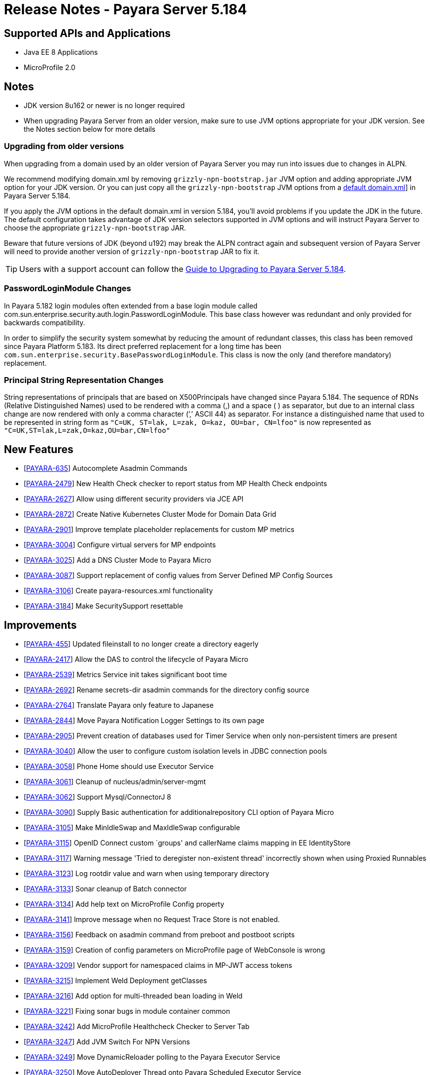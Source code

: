 = Release Notes - Payara Server 5.184

== Supported APIs and Applications

* Java EE 8 Applications
* MicroProfile 2.0

== Notes

* JDK version 8u162 or newer is no longer required
* When upgrading Payara Server from an older version, make sure to use JVM options appropriate for your JDK version. See the Notes section below for more details

=== Upgrading from older versions

When upgrading from a domain used by an older version of Payara Server you may run into issues due to changes in ALPN.

We recommend modifying domain.xml by removing `grizzly-npn-bootstrap.jar` JVM option and adding appropriate JVM option for your JDK version. Or you can just copy all the `grizzly-npn-bootstrap` JVM options from a https://github.com/payara/Payara/pull/3414/files#diff-106a22dc9db673bf7b67c76cf69914aaR256[default domain.xml]] in Payara Server 5.184.

If you apply the JVM options in the default domain.xml in version 5.184, you'll avoid problems if you update the JDK in the future. The default configuration takes advantage of JDK version selectors supported in JVM options and will instruct Payara Server to choose the appropriate `grizzly-npn-bootstrap` JAR.

Beware that future versions of JDK (beyond u192) may break the ALPN contract again and subsequent version of Payara Server will need to provide another version of `grizzly-npn-bootstrap` JAR to fix it.

TIP: Users with a support account can follow the https://support.payara.fish/hc/en-gb/articles/360012350494-Upgrade-to-Payara-Server-5-184[Guide to Upgrading to Payara Server 5.184].

=== PasswordLoginModule Changes

In Payara 5.182 login modules often extended from a base login module called com.sun.enterprise.security.auth.login.PasswordLoginModule. This base class however was redundant and only provided for backwards compatibility.

In order to simplify the security system somewhat by reducing the amount of redundant classes, this class has been removed since Payara Platform 5.183. Its direct preferred replacement for a long time has been `com.sun.enterprise.security.BasePasswordLoginModule`. This class is now the only (and therefore mandatory) replacement.

=== Principal String Representation Changes

String representations of principals that are based on X500Principals have changed since Payara 5.184. The sequence of RDNs (Relative Distinguished Names) used to be rendered with a comma (,) and a space ( ) as separator, but due to an internal class change are now rendered with only a comma character (’,’ ASCII 44) as separator. For instance a distinguished name that used to be represented in string form as `"C=UK, ST=lak, L=zak, O=kaz, OU=bar, CN=lfoo"` is now represented as `"C=UK,ST=lak,L=zak,O=kaz,OU=bar,CN=lfoo"`

== New Features

*  [https://github.com/payara/Payara/pull/3096[PAYARA-635]] Autocomplete Asadmin Commands
*  [https://github.com/payara/Payara/pull/3125[PAYARA-2479]] New Health Check checker to report status from MP Health Check endpoints
*  [https://github.com/payara/Payara/pull/3187[PAYARA-2627]] Allow using different security providers via JCE API
*  [https://github.com/payara/Payara/pull/3424[PAYARA-2872]] Create Native Kubernetes Cluster Mode for Domain Data Grid
*  [https://github.com/payara/Payara/pull/3221[PAYARA-2901]] Improve template placeholder replacements for custom MP metrics
*  [https://github.com/payara/Payara/pull/3137[PAYARA-3004]] Configure virtual servers for MP endpoints
*  [https://github.com/payara/Payara/pull/3210[PAYARA-3025]] Add a DNS Cluster Mode to Payara Micro
*  [https://github.com/payara/Payara/pull/3136[PAYARA-3087]] Support replacement of config values from Server Defined MP Config Sources
*  [https://github.com/payara/Payara/pull/3162[PAYARA-3106]] Create payara-resources.xml functionality
*  [https://github.com/payara/Payara/pull/3288[PAYARA-3184]] Make SecuritySupport resettable

== Improvements

*  [https://github.com/payara/Payara/pull/3418[PAYARA-455]] Updated fileinstall to no longer create a directory eagerly
*  [https://github.com/payara/Payara/pull/3223[PAYARA-2417]] Allow the DAS to control the lifecycle of Payara Micro
*  [https://github.com/payara/Payara/pull/3100[PAYARA-2539]] Metrics Service init takes significant boot time
*  [https://github.com/payara/Payara/pull/3268[PAYARA-2692]] Rename secrets-dir asadmin commands for the directory config source
*  [https://github.com/payara/Payara/pull/3259[PAYARA-2764]] Translate Payara only feature to Japanese
*  [https://github.com/payara/Payara/pull/3132[PAYARA-2844]] Move Payara Notification Logger Settings to its own page
*  [https://github.com/payara/Payara/pull/3293[PAYARA-2905]] Prevent creation of databases used for Timer Service when only non-persistent timers are present
*  [https://github.com/payara/Payara/pull/3263[PAYARA-3040]] Allow the user to configure custom isolation levels in JDBC connection pools
*  [https://github.com/payara/Payara/pull/3135[PAYARA-3058]] Phone Home should use Executor Service
*  [https://github.com/payara/Payara/pull/3115[PAYARA-3061]] Cleanup of nucleus/admin/server-mgmt
*  [https://github.com/payara/Payara/pull/3358[PAYARA-3062]] Support Mysql/ConnectorJ 8
*  [https://github.com/payara/Payara/pull/3376[PAYARA-3090]] Supply Basic authentication for additionalrepository CLI option of Payara Micro
*  [https://github.com/payara/Payara/pull/3168[PAYARA-3105]] Make MinIdleSwap and MaxIdleSwap configurable
*  [https://github.com/payara/Payara/pull/3188[PAYARA-3115]] OpenID Connect custom `groups' and callerName claims mapping in EE IdentityStore
*  [https://github.com/payara/Payara/pull/3191[PAYARA-3117]] Warning message 'Tried to deregister non-existent thread' incorrectly shown when using Proxied Runnables
*  [https://github.com/payara/Payara/pull/3185[PAYARA-3123]] Log rootdir value and warn when using temporary directory
*  [https://github.com/payara/Payara/pull/3172[PAYARA-3133]] Sonar cleanup of Batch connector
*  [https://github.com/payara/Payara/pull/3202[PAYARA-3134]] Add help text on MicroProfile Config property
*  [https://github.com/payara/Payara/pull/3214[PAYARA-3141]] Improve message when no Request Trace Store is not enabled.
*  [https://github.com/payara/Payara/pull/3230[PAYARA-3156]] Feedback on asadmin command from preboot and postboot scripts
*  [https://github.com/payara/Payara/pull/3423[PAYARA-3159]] Creation of config parameters on MicroProfile page of WebConsole is wrong
*  [https://github.com/payara/Payara/pull/3430[PAYARA-3209]] Vendor support for namespaced claims in MP-JWT access tokens
*  [https://github.com/payara/Payara/pull/3370[PAYARA-3215]] Implement Weld Deployment getClasses
*  [https://github.com/payara/Payara/pull/3371[PAYARA-3216]] Add option for multi-threaded bean loading in Weld
*  [https://github.com/payara/Payara/pull/3329[PAYARA-3221]] Fixing sonar bugs in module container common
*  [https://github.com/payara/Payara/pull/3387[PAYARA-3242]] Add MicroProfile Healthcheck Checker to Server Tab
*  [https://github.com/payara/Payara/pull/3414[PAYARA-3247]] Add JVM Switch For NPN Versions
*  [https://github.com/payara/Payara/pull/3406[PAYARA-3249]] Move DynamicReloader polling to the Payara Executor Service
*  [https://github.com/payara/Payara/pull/3407[PAYARA-3250]] Move AutoDeployer Thread onto Payara Scheduled Executor Service
*  [https://github.com/payara/Payara/pull/3408[PAYARA-3251]] Reduce Payara Micro thread usage on boot
*  [https://github.com/payara/Payara/pull/3409[PAYARA-3252]] Refactor Healthcheck Service to use Payara Executor Service
*  [https://github.com/payara/Payara/pull/3410[PAYARA-3253]] Refactor JMX Monitoring Service to use Payara Executor Service
*  [https://github.com/payara/Payara/pull/3310[PAYARA-3266]] Use Environment Variable Substitution in logging.properties
*  [https://github.com/payara/Payara/pull/3398[PAYARA-3267]] Optimise Memory Usage of JavaEETransactionImpl

== Bug Fixes

*  [https://github.com/payara/Payara/pull/3104[PAYARA-2791]] Mojarra @ViewScope Incorrect Handling
*  [https://github.com/payara/Payara/pull/3143[PAYARA-2837]] OpenAPI Incorrect Collection Merging
*  [https://github.com/payara/Payara/pull/3141[PAYARA-2912]] Jbatch broken with PostgreSQL
*  [https://github.com/payara/Payara/pull/3282[PAYARA-2938]] MP Metrics returns 0 for a custom CPU load metric
*  [https://github.com/payara/Payara/pull/3390[PAYARA-2940]] Browser request administrator credentials again when accessing the support portal on the admin console
*  [https://github.com/payara/Payara/pull/3142[PAYARA-2975]] `metrics.xml' parsed and metadata re-registered on every call to `/metrics' endpoint
*  [https://github.com/payara/Payara/pull/3420[PAYARA-3046]] Listing Cache Keys not working
*  [https://github.com/payara/Payara/pull/3114[PAYARA-3059]] SQLTraceDelegator should use Concurrent HashMap
*  [https://github.com/payara/Payara/pull/3330[PAYARA-3068]] MP Healthcheck fails if no name is supplied
*  [https://github.com/payara/Payara/pull/3134[PAYARA-3069]] Payara Micro outputUberJar throws NullPointerException and fails in v5.183
*  [https://github.com/payara/Payara/pull/3126[PAYARA-3075]] Rework Fault Tolerance so that Bulkhead and CircuitBreaker are tied to instances instead of applications
*  [https://github.com/payara/Payara/pull/3140[PAYARA-3076]] Runtime Exception when Enabling Request Tracing from Admin Console
*  [https://github.com/payara/Payara/pull/3127[PAYARA-3079]] Admin Console Log File Viewer Doesn’t Show Complete Message
*  [https://github.com/payara/Payara/pull/3163[PAYARA-3085]] OpenAPI Doesn’t Support @…Param Annotated Fields
*  [https://github.com/payara/Payara/pull/3312[PAYARA-3091]] Post Boot Commands Incorrect Quotation Mark Processing
*  [https://github.com/payara/Payara/pull/3157[PAYARA-3093]] Non Standard Admin Name Causes 403 in Admin Console
*  [https://github.com/payara/Payara/pull/3144[PAYARA-3094]] There is no help text for MaxSessions in the admin console
*  [https://github.com/payara/Payara/pull/3171[PAYARA-3098]] delete-domain can run even when domain is currently running
*  [https://github.com/payara/Payara/pull/3346[PAYARA-3102]] Asadmin does not work correctly with multiple admin users
*  [https://github.com/payara/Payara/pull/3177[PAYARA-3109]] OpenAPI doesn’t support if schema type is array
*  [https://github.com/payara/Payara/pull/3169[PAYARA-3110]] CDI Session beans throw errors when stored
*  [https://github.com/payara/Payara/pull/3174[PAYARA-3114]] Concurrent Modification Exception when trying to access an active span programmatically.
*  [https://github.com/payara/Payara/pull/3180[PAYARA-3116]] OpenAPI Fails When Jersey Providers Are Registered
*  [https://github.com/payara/Payara/pull/3209[PAYARA-3119]] NullPointerException when starting Jersey/EJB Containers in Order
*  [https://github.com/payara/Payara/pull/3309[PAYARA-3121]] Jersey Crashes for EJB Classes of Same Name
*  [https://github.com/payara/Payara/pull/3213[PAYARA-3122]] Managed Scheduled Executor Service still executes tasks after undeployment
*  [https://github.com/payara/Payara/pull/3309[PAYARA-3125]] OpenTracing ExceptionMapper prevents usage of app provided one
*  [https://github.com/payara/Payara/pull/3224[PAYARA-3126]] OpenAPI Fails When Custom Operation Annotation is Used
*  [https://github.com/payara/Payara/pull/3200[PAYARA-3128]] Secure Protocols not being disabled correctly for ORB listeners
*  [https://github.com/payara/Payara/pull/3199[PAYARA-3131]] Clicking Cancel button on Configuration Properties page causes an error
*  [https://github.com/payara/Payara/pull/3215[PAYARA-3143]] Clustered Event Bus is broken in 5.182 onwards for POJO events
*  [https://github.com/payara/Payara/pull/3219[PAYARA-3145]] NPE in isSlowQueryLoggingEnabled
*  [https://github.com/payara/Payara/pull/3243[PAYARA-3146]] OpenIdIdentityStore/OAuthIdentityStore ambiguous dependencies
*  [https://github.com/payara/Payara/pull/3228[PAYARA-3153]] OpenAPI doesn’t support child schema on @…Param annotations
*  [https://github.com/payara/Payara/pull/3252[PAYARA-3155]] @…Param annotations doesn’t support @DefaultValue annotations on OpenAPI
*  [https://github.com/payara/Payara/pull/3300[PAYARA-3158]] NPE when starting asadmin multimode tool when DAS isn’t accessible
*  [https://github.com/payara/Payara/pull/3267[PAYARA-3166]] Create file user operation fails when replicating commands to instances in deployment group
*  [https://github.com/payara/Payara/pull/3344[PAYARA-3186]] NPE in ConnectorXAResource.getResourceHandle method
*  [https://github.com/payara/Payara/pull/3290[PAYARA-3189]] [Community Contribution - https://github.com/svendiedrichsen[svendiedrichsen]] Fixing blocker bugs in Payara micro boot module
*  [https://github.com/payara/Payara/pull/3302[PAYARA-3190]] [Community Contribution - https://github.com/svendiedrichsen[svendiedrichsen]] Web Console 403 LDAPRealm.getGroupNames Exception
*  [https://github.com/payara/Payara/pull/3297[PAYARA-3192]] [Community Contribution - https://github.com/svendiedrichsen[svendiedrichsen]] Fixing blocker bugs in Deployment related classes module
*  [https://github.com/payara/Payara/pull/3299[PAYARA-3193]] [Community Contribution - https://github.com/svendiedrichsen[svendiedrichsen]] Fixing Sonar blocker bugs in module nucleus logging
*  [https://github.com/payara/Payara/pull/3357[PAYARA-3196]] Grizzly NPN Fails for JDK 8.192
*  [https://github.com/payara/Payara/pull/3313[PAYARA-3197]] [Community Contribution - https://github.com/svendiedrichsen[svendiedrichsen]] Fixing sonar bugs blocker and major in web glue module
*  [https://github.com/payara/Payara/pull/3373[PAYARA-3199]] NPE in MicroProfile Metrics on Payara Micro
*  [https://github.com/payara/Payara/pull/3318[PAYARA-3203]] MP OpenAPI @Operation deprecated member ignored
*  [https://github.com/payara/Payara/pull/3369[PAYARA-3212]] CDI Extensions are registered many times in large EAR deployments
*  [https://github.com/payara/Payara/pull/3375[PAYARA-3222]] When adding @Priority to an Interceptor, the deployment fails
*  [https://github.com/payara/Payara/pull/3351[PAYARA-3224]] Don’t depend on NPE to skip JAX-RS features for admin console
*  [https://github.com/payara/Payara/pull/3397[PAYARA-3225]] Location Header Not Present with WebApplicationException
*  [https://github.com/payara/Payara/pull/3372[PAYARA-3231]] It appears that with Firefox 63, that the Payara admin web screens no longer work correctly.
*  [https://github.com/payara/Payara/pull/3368[PAYARA-3232]] LocalTxConnectionEventListener Not Thread Safe
*  [https://github.com/payara/Payara/pull/3384[PAYARA-3233]] When deploying an application in the admin console all further deployment options are no longer shown
*  [https://github.com/payara/Payara/pull/3385[PAYARA-3241]] Only display the MicroProfile HealthChecker on Server Config
*  [https://github.com/payara/Payara/pull/3419[PAYARA-3264]] Fix Linkage errors Concurrently Loading EJBs
*  [https://github.com/payara/Payara/pull/3422[PAYARA-3265]] Fix Linkage Error in Generated Classes
*  [https://github.com/payara/Payara/pull/3190[PAYARA-3157]] The resource type of a JDBC connection pool can’t be changed in the second step of creation

== Component Upgrades

*  [https://github.com/payara/Payara/pull/3111[PAYARA-3055]] Upgrade javax.annotation-api to 1.3.2
*  [https://github.com/payara/Payara/pull/3112[PAYARA-3056]] Upgrade javax.el-api to 3.0.1-b06
*  [https://github.com/payara/Payara/pull/3113[PAYARA-3057]] Upgrade javassist to 3.23.1-GA
*  [https://github.com/payara/Payara/pull/3294[PAYARA-3137]] Upgrade Jersey 2.27.payara-p12
*  [https://github.com/payara/Payara/pull/3280[PAYARA-3177]] Upgrade Yasson to 1.0.2
*  [https://github.com/payara/Payara/pull/3321[PAYARA-3205]] Upgrade jackson to 2.9.6
*  [https://github.com/payara/Payara/pull/3322[PAYARA-3206]] Upgrade apache httpclient to 4.5.6
*  [https://github.com/payara/Payara/pull/3402[PAYARA-3248]] Upgrade hazelcast to 3.11